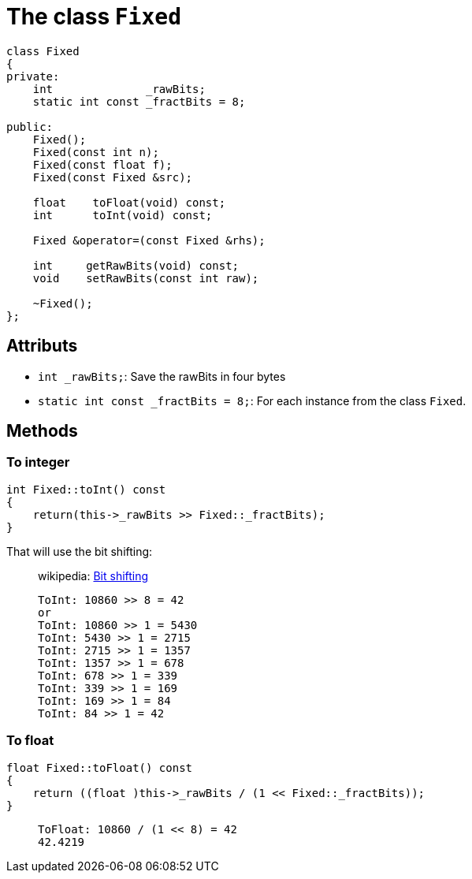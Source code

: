 = The class `Fixed`

[source,hpp]
----
class Fixed
{
private:
    int              _rawBits;
    static int const _fractBits = 8;

public:
    Fixed();
    Fixed(const int n);
    Fixed(const float f);
    Fixed(const Fixed &src);

    float    toFloat(void) const;
    int      toInt(void) const;

    Fixed &operator=(const Fixed &rhs);

    int     getRawBits(void) const;
    void    setRawBits(const int raw);

    ~Fixed();
};
----

== Attributs

* `int _rawBits;`: Save the rawBits in four bytes
* `static int const _fractBits = 8;`: For each instance from the class `Fixed`.

== Methods

=== To integer

[source,cpp]
----
int Fixed::toInt() const
{
    return(this->_rawBits >> Fixed::_fractBits);
}
----

That will use the bit shifting:

[quote]
____
wikipedia: https://en.wikipedia.org/wiki/Bitwise_operation#Bit_shifts[Bit shifting]

----
ToInt: 10860 >> 8 = 42
or
ToInt: 10860 >> 1 = 5430
ToInt: 5430 >> 1 = 2715
ToInt: 2715 >> 1 = 1357
ToInt: 1357 >> 1 = 678
ToInt: 678 >> 1 = 339
ToInt: 339 >> 1 = 169
ToInt: 169 >> 1 = 84
ToInt: 84 >> 1 = 42
----
____

=== To float

[source,cpp]
----
float Fixed::toFloat() const
{
    return ((float )this->_rawBits / (1 << Fixed::_fractBits));
}
----

[quote]
____
----
ToFloat: 10860 / (1 << 8) = 42
42.4219
----
____
